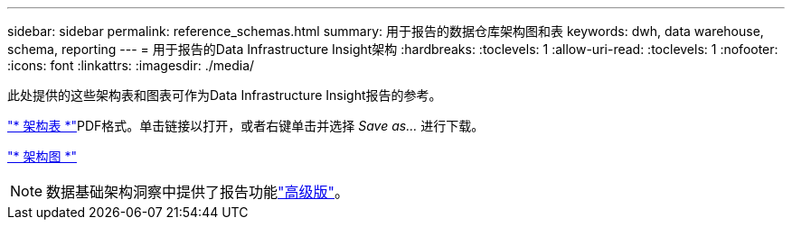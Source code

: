 ---
sidebar: sidebar 
permalink: reference_schemas.html 
summary: 用于报告的数据仓库架构图和表 
keywords: dwh, data warehouse, schema, reporting 
---
= 用于报告的Data Infrastructure Insight架构
:hardbreaks:
:toclevels: 1
:allow-uri-read: 
:toclevels: 1
:nofooter: 
:icons: font
:linkattrs: 
:imagesdir: ./media/


[role="lead"]
此处提供的这些架构表和图表可作为Data Infrastructure Insight报告的参考。

link:https://docs.netapp.com/us-en/cloudinsights/ci_reporting_database_schema.pdf["* 架构表 *"]PDF格式。单击链接以打开，或者右键单击并选择 _Save as..._ 进行下载。

link:reporting_schema_diagrams.html["* 架构图 *"]


NOTE: 数据基础架构洞察中提供了报告功能link:concept_subscribing_to_cloud_insights.html["高级版"]。
